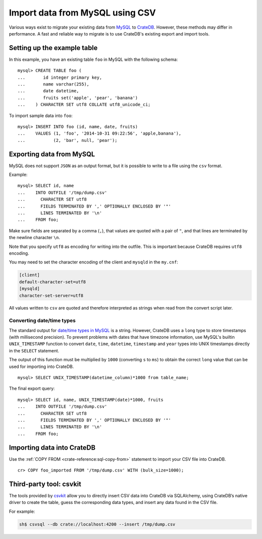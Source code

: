 .. highlight:: psql

.. _integrate-mysql:
.. _migrating-mysql:
.. _mysql-import-csv:

================================
Import data from MySQL using CSV
================================

Various ways exist to migrate your existing data from MySQL_ to CrateDB_.
However, these methods may differ in performance. A fast and reliable way to
migrate is to use CrateDB's existing export and import tools.


Setting up the example table
============================

In this example, you have an existing table ``foo`` in MySQL with the
following schema::

  mysql> CREATE TABLE foo (
  ...       id integer primary key,
  ...       name varchar(255),
  ...       date datetime,
  ...       fruits set('apple', 'pear', 'banana')
  ...    ) CHARACTER SET utf8 COLLATE utf8_unicode_ci;

To import sample data into ``foo``::

  mysql> INSERT INTO foo (id, name, date, fruits)
  ...    VALUES (1, 'foo', '2014-10-31 09:22:56', 'apple,banana'),
  ...           (2, 'bar', null, 'pear');


Exporting data from MySQL
=========================

MySQL does not support ``JSON`` as an output format, but it is possible to
write to a file using the ``csv`` format.

Example::

  mysql> SELECT id, name
  ...    INTO OUTFILE '/tmp/dump.csv'
  ...      CHARACTER SET utf8
  ...      FIELDS TERMINATED BY ',' OPTIONALLY ENCLOSED BY '"'
  ...      LINES TERMINATED BY '\n'
  ...    FROM foo;

Make sure fields are separated by a comma (``,``), that values are quoted with
a pair of ``"``, and that lines are terminated by the newline character ``\n``.

Note that you specify ``utf8`` as encoding for writing into the outfile. This is
important because CrateDB requires ``utf8`` encoding.

You may need to set the character encoding of the client and ``mysqld`` in the
``my.cnf``:

.. code-block:: ini

  [client]
  default-character-set=utf8
  [mysqld]
  character-set-server=utf8

All values written to ``csv`` are quoted and therefore interpreted as strings
when read from the convert script later.


Converting date/time types
--------------------------

The standard output for `date/time types in MySQL`_ is a string. However,
CrateDB uses a ``long`` type to store timestamps (with millisecond precision).
To prevent problems with dates that have timezone information, use MySQL's
builtin ``UNIX_TIMESTAMP`` function to convert ``date``, ``time``,
``datetime``, ``timestamp`` and ``year`` types into UNIX timestamps directly in
the ``SELECT`` statement.

The output of this function must be multiplied by ``1000`` (converting ``s`` to
``ms``) to obtain the correct ``long`` value that can be used for importing
into CrateDB.

::

  mysql> SELECT UNIX_TIMESTAMP(datetime_column)*1000 from table_name;

The final export query::

  mysql> SELECT id, name, UNIX_TIMESTAMP(date)*1000, fruits
  ...    INTO OUTFILE '/tmp/dump.csv'
  ...      CHARACTER SET utf8
  ...      FIELDS TERMINATED BY ',' OPTIONALLY ENCLOSED BY '"'
  ...      LINES TERMINATED BY '\n'
  ...    FROM foo;


Importing data into CrateDB
===========================

Use the :ref:`COPY FROM <crate-reference:sql-copy-from>` statement to
import your CSV file into CrateDB.

::

  cr> COPY foo_imported FROM '/tmp/dump.csv' WITH (bulk_size=1000);

.. SEEALSO::

   Read :ref:`bulk-inserts` for more information how to import huge
   datasets into CrateDB.


Third-party tool: csvkit
========================

The tools provided by `csvkit`_ allow you to directly insert CSV data into
CrateDB via SQLAlchemy, using CrateDB’s native driver to create the table,
guess the corresponding data types, and insert any data found in the CSV file.

For example:

.. code-block:: sh

  sh$ csvsql --db crate://localhost:4200 --insert /tmp/dump.csv

.. SEEALSO::

  See also the documentation of `csvsql`_. To use the SQLAlchemy driver of
  CrateDB, the latest version of the `CrateDB Python package`_ is required.


.. _CrateDB Python package: https://pypi.org/project/crate/
.. _CrateDB: https://cratedb.com/
.. _csvkit: https://csvkit.readthedocs.io/en/latest/
.. _csvsql: https://csvkit.readthedocs.io/en/latest/scripts/csvsql.html
.. _date/time types in MySQL: https://dev.mysql.com/doc/refman/8.0/en/date-and-time-types.html
.. _MySQL: https://www.mysql.com/
